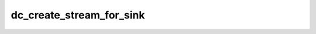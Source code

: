 .. -*- coding: utf-8; mode: rst -*-
.. src-file: drivers/gpu/drm/amd/display/dc/dc.h

.. _`dc_create_stream_for_sink`:

dc_create_stream_for_sink
=========================

.. c:function:: struct dc_stream_state *dc_create_stream_for_sink(struct dc_sink *dc_sink)

    :param struct dc_sink \*dc_sink:
        *undescribed*

.. This file was automatic generated / don't edit.

